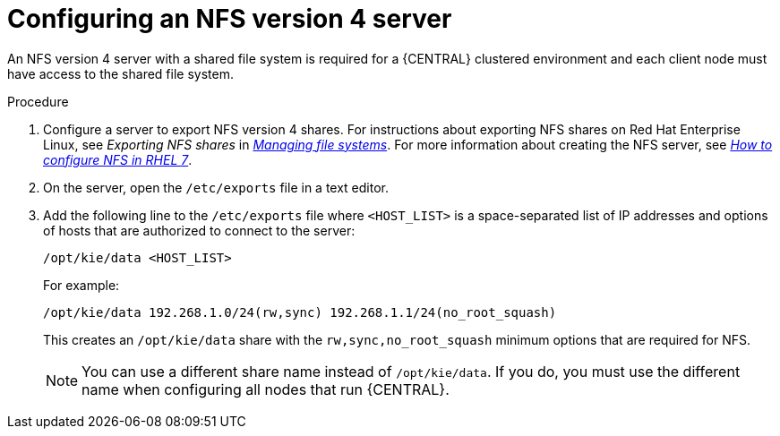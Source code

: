 [id='nfs-server-configure-proc_{context}']

= Configuring an NFS version 4 server

An NFS version 4 server with a shared file system is required for a {CENTRAL} clustered environment and each client node must have access to the shared file system.

.Procedure

. Configure a server to export NFS version 4 shares. For instructions about exporting NFS shares on Red Hat Enterprise Linux, see _Exporting NFS shares_ in https://access.redhat.com/documentation/en-us/red_hat_enterprise_linux/8/html/managing_file_systems/index[_Managing file systems_]. For more information about creating the NFS server, see https://access.redhat.com/solutions/1355233[_How to configure NFS in RHEL 7_].

. On the server, open the `/etc/exports` file in a text editor.

. Add the following line to the `/etc/exports` file where `<HOST_LIST>` is a space-separated list of IP addresses and options of hosts that are authorized to connect to the server:
+
[source]
----
/opt/kie/data <HOST_LIST>
----
+
For example:
+
[source]
----
/opt/kie/data 192.268.1.0/24(rw,sync) 192.268.1.1/24(no_root_squash)
----
+
This creates an `/opt/kie/data` share with the `rw,sync,no_root_squash` minimum options that are required for NFS.
+
[NOTE]
====
You can use a different share name instead of `/opt/kie/data`. If you do, you must use the different name when configuring all nodes that run {CENTRAL}.
====
